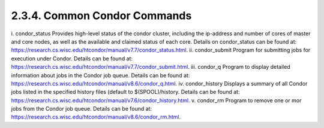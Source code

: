 2.3.4.	Common Condor Commands
------------------------------
i.	condor_status
Provides high-level status of the condor cluster, including the ip-address and number of cores of master and core nodes, as well as the available and claimed status of each core. Details on condor_status can be found at:
https://research.cs.wisc.edu/htcondor/manual/v7.7/condor_status.html. 
ii.	condor_submit
Program for submitting jobs for execution under Condor. Details can be found at:
https://research.cs.wisc.edu/htcondor/manual/v7.7/condor_submit.html. 
iii.	condor_q
Program to display detailed information about jobs in the Condor job queue. Details can be found at:
https://research.cs.wisc.edu/htcondor/manual/v8.6/condor_q.html. 
iv.	condor_history
Displays a summary of all Condor jobs listed in the specified history files (default to $(SPOOL)/history. Details can be found at:
https://research.cs.wisc.edu/htcondor/manual/v7.6/condor_history.html. 
v.	condor_rm
Program to remove one or mor jobs from the Condor job queue. Details can be found at:
https://research.cs.wisc.edu/htcondor/manual/v8.6/condor_rm.html. 

